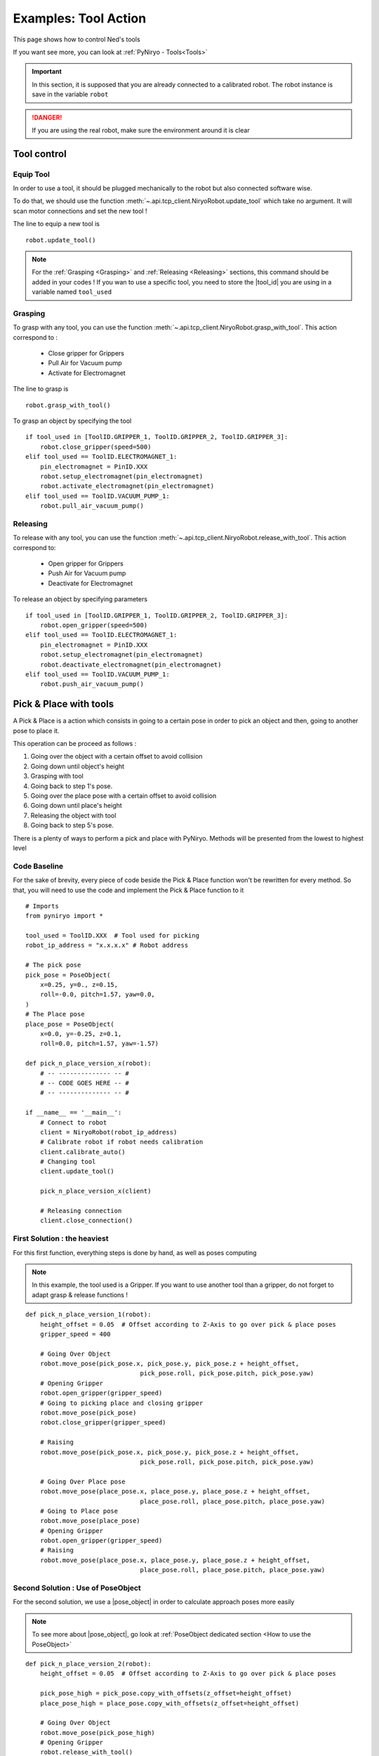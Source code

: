 Examples: Tool Action
========================

This page shows how to control Ned's tools

If you want see more, you can look at :ref:`PyNiryo - Tools<Tools>`

.. important::
    In this section, it is supposed that you are already connected to a calibrated robot.
    The robot instance is save in the variable ``robot``

.. danger::
    If you are using the real robot, make sure the environment around it is clear

Tool control
-------------------

Equip Tool
^^^^^^^^^^^^

In order to use a tool, it should be plugged mechanically to the robot but also
connected software wise.

To do that, we should use the function
:meth:`~.api.tcp_client.NiryoRobot.update_tool`
which take no argument. It will scan motor connections and set the new tool !

The line to equip a new tool is ::

    robot.update_tool()

.. note::
    For the :ref:`Grasping <Grasping>` and :ref:`Releasing <Releasing>` sections,
    this command should be added in your codes ! If you wan to use a specific
    tool, you need to store the |tool_id| you are using in a variable named ``tool_used``


Grasping
^^^^^^^^^^^^^^^^^

To grasp with any tool, you can use the function
:meth:`~.api.tcp_client.NiryoRobot.grasp_with_tool`. This action correspond to :

 - Close gripper for Grippers
 - Pull Air for Vacuum pump
 - Activate for Electromagnet

The line to grasp is ::

    robot.grasp_with_tool()

To grasp an object by specifying the tool ::

    if tool_used in [ToolID.GRIPPER_1, ToolID.GRIPPER_2, ToolID.GRIPPER_3]:
        robot.close_gripper(speed=500)
    elif tool_used == ToolID.ELECTROMAGNET_1:
        pin_electromagnet = PinID.XXX
        robot.setup_electromagnet(pin_electromagnet)
        robot.activate_electromagnet(pin_electromagnet)
    elif tool_used == ToolID.VACUUM_PUMP_1:
        robot.pull_air_vacuum_pump()


Releasing
^^^^^^^^^^^^^^^^^^

To release with any tool, you can use the function
:meth:`~.api.tcp_client.NiryoRobot.release_with_tool`. This action correspond to:

  - Open gripper for Grippers
  - Push Air for Vacuum pump
  - Deactivate for Electromagnet

To release an object by specifying parameters ::

    if tool_used in [ToolID.GRIPPER_1, ToolID.GRIPPER_2, ToolID.GRIPPER_3]:
        robot.open_gripper(speed=500)
    elif tool_used == ToolID.ELECTROMAGNET_1:
        pin_electromagnet = PinID.XXX
        robot.setup_electromagnet(pin_electromagnet)
        robot.deactivate_electromagnet(pin_electromagnet)
    elif tool_used == ToolID.VACUUM_PUMP_1:
        robot.push_air_vacuum_pump()


Pick & Place with tools
-----------------------------------

A Pick & Place is a action which consists in going to a certain pose
in order to pick an object and then, going to another pose to place it.

This operation can be proceed as follows :

#. Going over the object with a certain offset to avoid collision
#. Going down until object's height
#. Grasping with tool
#. Going back to step 1's pose.
#. Going over the place pose with a certain offset to avoid collision
#. Going down until place's height
#. Releasing the object with tool
#. Going back to step 5's pose.


There is a plenty of ways to perform a pick and place with PyNiryo. Methods will
be presented from the lowest to highest level

Code Baseline
^^^^^^^^^^^^^^^^^^

For the sake of brevity, every piece of code beside the Pick & Place
function won't be rewritten for every method. So that, you
will need to use the code and implement the Pick & Place function to it  ::

    # Imports
    from pyniryo import *
    
    tool_used = ToolID.XXX  # Tool used for picking
    robot_ip_address = "x.x.x.x" # Robot address
    
    # The pick pose
    pick_pose = PoseObject(
        x=0.25, y=0., z=0.15,
        roll=-0.0, pitch=1.57, yaw=0.0,
    )
    # The Place pose
    place_pose = PoseObject(
        x=0.0, y=-0.25, z=0.1,
        roll=0.0, pitch=1.57, yaw=-1.57)
    
    def pick_n_place_version_x(robot):
        # -- -------------- -- #
        # -- CODE GOES HERE -- #
        # -- -------------- -- #

    if __name__ == '__main__':
        # Connect to robot
        client = NiryoRobot(robot_ip_address)
        # Calibrate robot if robot needs calibration
        client.calibrate_auto()
        # Changing tool
        client.update_tool()
    
        pick_n_place_version_x(client)
    
        # Releasing connection
        client.close_connection()

First Solution : the heaviest
^^^^^^^^^^^^^^^^^^^^^^^^^^^^^^^^^^^^^^^^
For this first function, everything steps is done by hand, as well as
poses computing

.. note::
    In this example, the tool used is a Gripper. If you want to use another
    tool than a gripper, do not forget to adapt grasp & release functions !

::

    def pick_n_place_version_1(robot):
        height_offset = 0.05  # Offset according to Z-Axis to go over pick & place poses
        gripper_speed = 400
    
        # Going Over Object
        robot.move_pose(pick_pose.x, pick_pose.y, pick_pose.z + height_offset,
                                   pick_pose.roll, pick_pose.pitch, pick_pose.yaw)
        # Opening Gripper
        robot.open_gripper(gripper_speed)
        # Going to picking place and closing gripper
        robot.move_pose(pick_pose)
        robot.close_gripper(gripper_speed)
    
        # Raising
        robot.move_pose(pick_pose.x, pick_pose.y, pick_pose.z + height_offset,
                                   pick_pose.roll, pick_pose.pitch, pick_pose.yaw)
    
        # Going Over Place pose
        robot.move_pose(place_pose.x, place_pose.y, place_pose.z + height_offset,
                                   place_pose.roll, place_pose.pitch, place_pose.yaw)
        # Going to Place pose
        robot.move_pose(place_pose)
        # Opening Gripper
        robot.open_gripper(gripper_speed)
        # Raising
        robot.move_pose(place_pose.x, place_pose.y, place_pose.z + height_offset,
                                   place_pose.roll, place_pose.pitch, place_pose.yaw)

Second Solution : Use of PoseObject
^^^^^^^^^^^^^^^^^^^^^^^^^^^^^^^^^^^^^^^^^^^^^^^^^
For the second solution, we use a  |pose_object| in
order to calculate approach poses more easily

.. note::
    To see more about |pose_object|, go look at
    :ref:`PoseObject dedicated section <How to use the PoseObject>`

::

    def pick_n_place_version_2(robot):
        height_offset = 0.05  # Offset according to Z-Axis to go over pick & place poses

        pick_pose_high = pick_pose.copy_with_offsets(z_offset=height_offset)
        place_pose_high = place_pose.copy_with_offsets(z_offset=height_offset)
    
        # Going Over Object
        robot.move_pose(pick_pose_high)
        # Opening Gripper
        robot.release_with_tool()
        # Going to picking place and closing gripper
        robot.move_pose(pick_pose)
        robot.grasp_with_tool()
        # Raising
        robot.move_pose(pick_pose_high)
    
        # Going Over Place pose
        robot.move_pose(place_pose_high)
        # Going to Place pose
        robot.move_pose(place_pose)
        # Opening Gripper
        robot.release_with_tool(gripper_speed)
        # Raising
        robot.move_pose(place_pose_high)

Third Solution : Pick from pose & Place from pose functions
^^^^^^^^^^^^^^^^^^^^^^^^^^^^^^^^^^^^^^^^^^^^^^^^^^^^^^^^^^^^^^^^^^^^^^^^^^^
For those who already look at the API Documentation, you may have see
pick & place dedicated functions !

In this example, we use
:meth:`~.api.tcp_client.NiryoRobot.pick_from_pose` and
:meth:`~.api.tcp_client.NiryoRobot.place_from_pose` in order
to split our function in only 2 commands ! ::

    def pick_n_place_version_3(robot):
        # Pick
        robot.pick_from_pose(pick_pose)
        # Place
        robot.place_from_pose(place_pose)

Fourth Solution : All in one
^^^^^^^^^^^^^^^^^^^^^^^^^^^^^^^^^^^^^^^^^^^
The example exposed in the previous section could be useful if you want
to do an action between the pick & the place phases.

For those who want to do everything in one command, you can use
the :meth:`~.api.tcp_client.NiryoRobot.pick_and_place` function ! ::

    def pick_n_place_version_4(robot):
        # Pick & Place
        robot.pick_and_place(pick_pose, place_pose)


.. |tool_id| replace:: :class:`~.api.enums_communication.ToolID`
.. |pose_object| replace:: :class:`~.api.objects.PoseObject`
